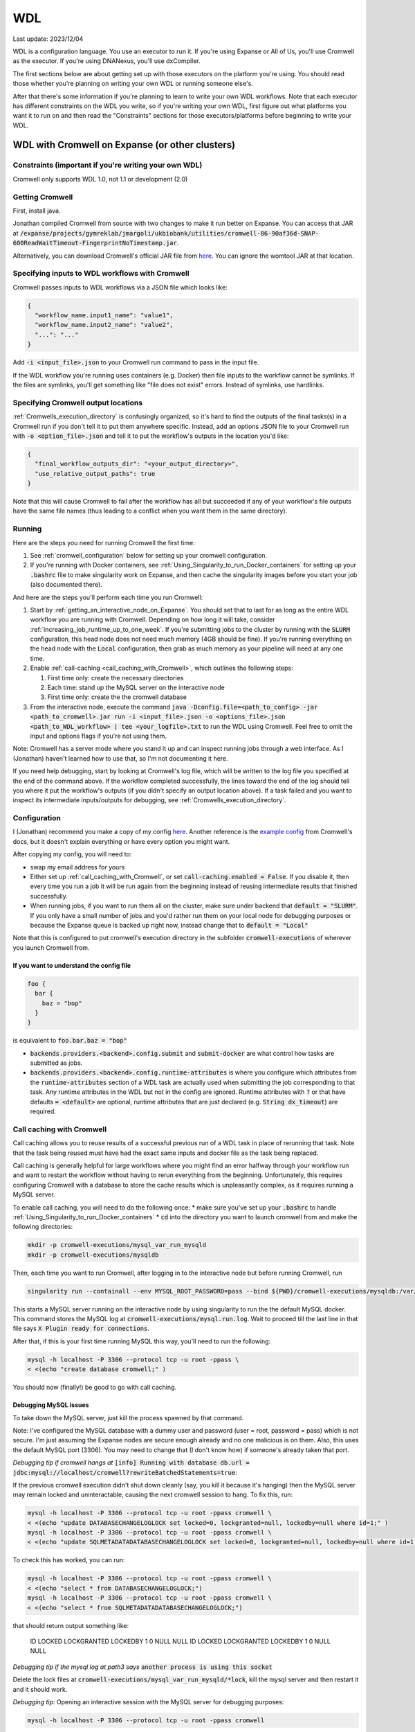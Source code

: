 WDL
===

Last update: 2023/12/04

WDL is a configuration language. You use an executor to run it. If you're using Expanse or All of Us,
you'll use Cromwell as the executor. If you're using DNANexus, you'll use dxCompiler.

The first sections below are about getting set up with those executors on the platform you're using.
You should read those whether you're planning on writing your own WDL or running someone else's.

After that there's some information if you're planning to learn to write your own WDL workflows.
Note that each executor has different constraints on the WDL you write, so if you're writing your own WDL,
first figure out what platforms you want it to run on and then read the "Constraints" sections
for those executors/platforms before beginning to write your WDL.

.. _WDL_with_Cromwell_on_Expanse:

WDL with Cromwell on Expanse (or other clusters)
------------------------------------------------

Constraints (important if you're writing your own WDL)
^^^^^^^^^^^^^^^^^^^^^^^^^^^^^^^^^^^^^^^^^^^^^^^^^^^^^^
Cromwell only supports WDL 1.0, not 1.1 or development (2.0)

Getting Cromwell
^^^^^^^^^^^^^^^^

First, install java.

Jonathan compiled Cromwell from source with two changes to make it run better on Expanse. You can access that JAR
at :code:`/expanse/projects/gymreklab/jmargoli/ukbiobank/utilities/cromwell-86-90af36d-SNAP-600ReadWaitTimeout-FingerprintNoTimestamp.jar`.

Alternatively, you can download Cromwell's official JAR file from `here <https://github.com/broadinstitute/cromwell/releases>`__. You can
ignore the womtool JAR at that location.

Specifying inputs to WDL workflows with Cromwell
^^^^^^^^^^^^^^^^^^^^^^^^^^^^^^^^^^^^^^^^^^^^^^^^

Cromwell passes inputs to WDL workflows via a JSON file which looks like:

.. code-block:: json

  {
    "workflow_name.input1_name": "value1",
    "workflow_name.input2_name": "value2",
    "...": "..."
  }

Add :code:`-i <input_file>.json` to your Cromwell run command to pass in the input file.

If the WDL workflow you're running uses containers (e.g. Docker) then file inputs to the workflow cannot be symlinks.
If the files are symlinks, you'll get something like "file does not exist" errors. Instead of symlinks, use hardlinks.

Specifying Cromwell output locations
^^^^^^^^^^^^^^^^^^^^^^^^^^^^^^^^^^^^

:ref:`Cromwells_execution_directory` is confusingly organized, so it's hard to find the outputs of the final tasks(s) in a Cromwell run
if you don't tell it to put them anywhere specific. Instead, add an options JSON file to your Cromwell run with :code:`-o <option_file>.json`
and tell it to put the workflow's outputs in the location you'd like:

.. code-block:: json

  {
    "final_workflow_outputs_dir": "<your_output_directory>",
    "use_relative_output_paths": true
  }

Note that this will cause Cromwell to fail after the workflow has all but succeeded
if any of your workflow's file outputs have the same file names
(thus leading to a conflict when you want them in the same directory).

Running
^^^^^^^

Here are the steps you need for running Cromwell the first time:

#. See :ref:`cromwell_configuration` below for setting up your cromwell configuration.
#. If you're running with Docker containers, see :ref:`Using_Singularity_to_run_Docker_containers` for setting up your :code:`.bashrc` file to make singularity work on Expanse,
   and then cache the singularity images before you start your job (also documented there).

And here are the steps you'll perform each time you run Cromwell:

#. Start by :ref:`getting_an_interactive_node_on_Expanse`. You should set that to last for as long as the entire WDL workflow you are running with Cromwell.
   Depending on how long it will take, consider :ref:`increasing_job_runtime_up_to_one_week`. If you're submitting jobs to the cluster by running with the :code:`SLURM` configuration,
   this head node does not need much memory (4GB should be fine). If you're running everything on the head node with the :code:`Local` configuration, then grab as much memory as your
   pipeline will need at any one time.
#. Enable :ref:`call-caching <call_caching_with_Cromwell>`, which outlines the following steps:

   #. First time only: create the necessary directories
   #. Each time: stand up the MySQL server on the interactive node
   #. First time only: create the the cromwell database

#. From the interactive node, execute the command :code:`java -Dconfig.file=<path_to_config> -jar <path_to_cromwell>.jar run -i <input_file>.json -o <options_file>.json <path_to_WDL_workflow> | tee <your_logfile>.txt`
   to run the WDL using Cromwell. Feel free to omit the input and options flags if you're not using them.

Note: Cromwell has a server mode where you stand it up and can inspect running jobs through a web interface. As I (Jonathan) haven't
learned how to use that, so I'm not documenting it here.

If you need help debugging, start by looking at Cromwell's log file, which will be written to the log file you specified at the end of the command above.
If the workflow completed successfully, the lines toward the end of the log should tell you where it put the workflow's outputs (if you didn't specify an output location above).
If a task failed and you want to inspect its intermediate inputs/outputs for debugging, see :ref:`Cromwells_execution_directory`.

.. _cromwell_configuration:

Configuration
^^^^^^^^^^^^^

I (Jonathan) recommend you make a copy of my config `here <https://github.com/LiterallyUniqueLogin/ukbiobank_strs/blob/master/workflow/cromwell.conf>`__.
Another reference is the `example config <https://github.com/broadinstitute/cromwell/blob/develop/cromwell.example.backends/cromwell.examples.conf>`__
from Cromwell's docs, but it doesn't explain everything or have every option you might want.

After copying my config, you will need to:

* swap my email address for yours
* Either set up :ref:`call_caching_with_Cromwell`, or set :code:`call-caching.enabled = False`.
  If you disable it, then every time you run a job it will be run again from the beginning instead of reusing intermediate results that finished successfully.
* When running jobs, if you want to run them all on the cluster, make sure under backend that :code:`default = "SLURM"`. If you only have a small number of jobs and
  you'd rather run them on your local node for debugging purposes or because the Expanse queue is backed up right now, instead change that to :code:`default = "Local"`

Note that this is configured to put cromwell's execution directory in the subfolder :code:`cromwell-executions` of wherever you launch Cromwell from.

If you want to understand the config file
~~~~~~~~~~~~~~~~~~~~~~~~~~~~~~~~~~~~~~~~~

.. code-block:: text

  foo {
    bar {
      baz = "bop"
    }
  }

is equivalent to :code:`foo.bar.baz = "bop"`

* :code:`backends.providers.<backend>.config.submit` and :code:`submit-docker` are what control
  how tasks are submitted as jobs.
* :code:`backends.providers.<backend>.config.runtime-attributes` is where you configure which
  attributes from the :code:`runtime-attributes` section of a WDL task are actually used when
  submitting the job corresponding to that task. Any runtime attributes in the WDL but not in the config
  are ignored. Runtime attributes with :code:`?` or that have defaults :code:`= <default>` are optional,
  runtime attributes that are just declared (e.g. :code:`String dx_timeout`) are required.

.. _call_caching_with_cromwell:

Call caching with Cromwell
^^^^^^^^^^^^^^^^^^^^^^^^^^
Call caching allows you to reuse results of a successful previous run of a WDL task in place of rerunning that task.
Note that the task being reused must have had the exact same inputs and docker file as the task being replaced.

Call caching is generally helpful for large workflows where you might find an error halfway through your workflow run
and want to restart the workflow without having to rerun everything from the beginning. Unfortunately, this requires configuring Cromwell with a database to store the cache results
which is unpleasantly complex, as it requires running a MySQL server.

To enable call caching, you will need to do the following once:
* make sure you've set up your :code:`.bashrc` to handle :ref:`Using_Singularity_to_run_Docker_containers`
* :code:`cd` into the directory you want to launch cromwell from and make the following directories:

.. code-block:: bash

     mkdir -p cromwell-executions/mysql_var_run_mysqld
     mkdir -p cromwell-executions/mysqldb

Then, each time you want to run Cromwell, after logging in to the interactive node but before running Cromwell, run

.. code-block:: bash

   singularity run --containall --env MYSQL_ROOT_PASSWORD=pass --bind ${PWD}/cromwell-executions/mysqldb:/var/lib/mysql --bind ${PWD}/cromwell-executions/mysql_var_run_mysqld:/var/run/mysqld docker://mysql > cromwell-executions/mysql.run.log 2>&1 &

This starts a MySQL server running on the interactive node by using singularity to run the the default MySQL docker.
This command stores the MySQL log at :code:`cromwell-executions/mysql.run.log`.
Wait to proceed till the last line in that file says :code:`X Plugin ready for connections`.

After that, if this is your first time running MySQL this way, you'll need to run the following:

.. code-block:: bash

   mysql -h localhost -P 3306 --protocol tcp -u root -ppass \
   < <(echo "create database cromwell;" )

You should now (finally!) be good to go with call caching.

Debugging MySQL issues
~~~~~~~~~~~~~~~~~~~~~~

To take down the MySQL server, just kill the process spawned by that command.

Note: I've configured the MySQL database with a dummy user and password (user = root, password = pass)
which is not secure. I'm just assuming the Expanse nodes are secure enough already and no one
malicious is on them. Also, this uses the default MySQL port (3306). You may need to change that
(I don't know how) if someone's already taken that port.

*Debugging tip if cromwell hangs at*  :code:`[info] Running with database db.url = jdbc:mysql://localhost/cromwell?rewriteBatchedStatements=true`:

If the previous cromwell execution didn't shut down cleanly (say, you kill it because it's hanging) then the MySQL server may remain locked and
uninteractable, causing the next cromwell session to hang. To fix this, run:

.. code-block:: bash

   mysql -h localhost -P 3306 --protocol tcp -u root -ppass cromwell \
   < <(echo "update DATABASECHANGELOGLOCK set locked=0, lockgranted=null, lockedby=null where id=1;" )
   mysql -h localhost -P 3306 --protocol tcp -u root -ppass cromwell \
   < <(echo "update SQLMETADATADATABASECHANGELOGLOCK set locked=0, lockgranted=null, lockedby=null where id=1;" )

To check this has worked, you can run:

.. code-block:: bash

   mysql -h localhost -P 3306 --protocol tcp -u root -ppass cromwell \
   < <(echo "select * from DATABASECHANGELOGLOCK;")
   mysql -h localhost -P 3306 --protocol tcp -u root -ppass cromwell \
   < <(echo "select * from SQLMETADATADATABASECHANGELOGLOCK;")

that should return output something like:

..

  ID      LOCKED  LOCKGRANTED     LOCKEDBY
  1       \0      NULL    NULL
  ID      LOCKED  LOCKGRANTED     LOCKEDBY
  1       \0      NULL    NULL

*Debugging tip if the mysql log at path3 says* :code:`another process is using this socket`

Delete the lock files at :code:`cromwell-executions/mysql_var_run_mysqld/*lock`, kill the mysql server and then restart it and it should work.

*Debugging tip*: Opening an interactive session with the MySQL server for debugging purposes:

.. code-block:: bash

   mysql -h localhost -P 3306 --protocol tcp -u root -ppass cromwell

Notice there is no space between the -p and the password, unlike all the other flags.

Unexpected call caching behaviors
~~~~~~~~~~~~~~~~~~~~~~~~~~~~~~~~~
If you set the docker runtime attribute for a task
then Cromwell insists on looking up the
corresponding docker image and using its digest (i.e. hash code)
as one of the keys for caching that task. This is unintuitive because it's not just using the string
in the runtime attribute as the cache key (see `here <https://github.com/broadinstitute/cromwell/issues/2048>`__).
Moreover, if cromwell can't figure out how to locate the docker image's digest during this process,
then it simply refuses to try to load the call from cache at all, with a very inspecific
log message to the effect of "task not eligible for call caching".
Because of this design choice, I'm not sure if you can get Cromwell
call caching to work with local docker image tarballs, which cause the image digest lookup step to fail.

Another surprising behavior is that call caching seems to be backend specific
(though I've not seen this confirmed in the docs), so for instance
if you run your job sometimes with SLURM and sometimes locally on an interactive
node, I can't seem to use the cached results of one for the other.

Disabling call caching for a task
~~~~~~~~~~~~~~~~~~~~~~~~~~~~~~~~~

Add

.. code-block:: text

  meta {
    volatile: true
  }

to a task definition to prevent it from being cached.

.. _Cromwells_execution_directory:

Cromwell's execution directory
^^^^^^^^^^^^^^^^^^^^^^^^^^^^^^

Cromwell runs its executions (including task inputs and outputs) in :code:`cromwell-executions/<workflow_name>/<workflow_run_id>`
Worfklow run ids are unhelpful randomly generated strings. To figure out which belongs to your
most recent run, you can look at the logs on the terminal for that run, or use
:code:`ls -t` to sort them by recency, e.g. :code:`cd cromwell-executions/<workflow_name> | ls -t | head -1`.
Once you're in the your workflow run's folder, you should see one folder named :code:`call-<task_alias>`
for each task called in the workflow. The task folder will contain two important directories :code:`inputs` and :code:`executions`.
:code:`inputs` contains a bunch of subfolders with random numbers, each of which contain one or more input files (input files
originally stored in the same directory will be put into the same inputs subdirectory). Note that input files will be named
by their original filenames, not by the variable names they were referred to in the task, so it can be hard to match which inputs
in this directory correspond to which inputs in the task. :code:`executions` contains a number of useful files for debugging:

* :code:`rc` contains the return code of the task (if it completed)
* :code:`script.submit` is the script used to submit the task to SLURM (not sure if this is present on local runs)
* :code:`stdout.submit` and :code:`stderr.submit` are the stdout/err for the job submission to SLURM.
* :code:`script` contains the script that Cromwell executed to run this task on a SLRUM node (which is the command section of the task wrapped in
  some autogenerated code)
* :code:`stdout` and :code:`stderr` are the stdout/err for the actual run of the task (if you didn't capture them inside
  WDL with :code:`stdout()` or :code:`stderr()`).
* All the output files generated by the task should be in this folder as well.
  If you move task outputs from this folders they will no longer be available for call caching,
  so don't do that. Instead, hard or symlink them to another location.

If the task was call cached, then instead :code:`call-<task_alias>` will contain :code:`cacheCopy/execution` as a subdirectory
and there will be no inputs folder you can cross reference against (which can make debugging harder).

If the workflow you called in turn called subworkflows, those workflows will be represented by nested folders between
the base workflow and the end task leaf, looking something like:
:code:`cromwell-executions/<workflow_name>/<workflow_run_id>/call-<subworkflow_alias>/<subworkflow_name>/<subworkflow_run_id>/call-...`
If a task or subworkflow is called in a scatter block, then between the :code:`call-<alias>` folder and its
usual contents there will be a bunch of :code:`shard-<number>` folders which contain each of the scattered subcalls. All this nesting
can get a bit overwhelming when you're trying to debug.

Cromwell's outputs will keep growing as you keep running it if you don't delete them. And due to randomized workflow run IDs it'll be very
hard to track which workflows have results important to caching and which errored out or are no longer needed.
No clue how to make managing that easier.

WDL with dxCompiler on DNANexus/UKB Research Analysis Platform
--------------------------------------------------------------

Constraints (important if you're writing your own WDL)
^^^^^^^^^^^^^^^^^^^^^^^^^^^^^^^^^^^^^^^^^^^^^^^^^^^^^^
Unlike Cromwell, dxCompiler supports WDL 1.1. So if you don't need your WDL to be cross-platform,
you can use those features.

If you are running WDL 1.0 in dxCompiler, note that dxCompiler will not allow casts from Strings to
Ints implicitly like Cromwell would. Since WDL 1.0 has no support for explicit casts, this is just impossible
in this use case. As a workaround in some cases, if you want to read a data structure of Ints, use read_json().

dxCompiler's implementation of WDL has a few limitations, read them `here <https://github.com/dnanexus/dxCompiler#Limitations>`__.

Additionally, you'll want your tasks' custom runtime attribute that denotes their timelimits
to be called :code:`dx_timeout`. (Cromwell is agnostic to what attribute you
use for denoting time limits, if any, but dxCompiler requires this specific attribute)

From personal correspondence with Rylie Yeakley from ukbiobank-support@dnanexus.com on 2023/01/25,
you currently cannot access record objects (e.g. the UKBiobank phenotype database) from within
WDL. Neither writing a python script to access those records and calling that from WDL nor calling
the existing table_exporter app from WDL will work. So instead, you'll need to extract all data fields
from that dataset (presumably to a TSV) using the GUI, JupyterLab, or the command line before
running your WDL pipeline. See the docs we've written about DNANexus for info on how to do that on the command line.

dxCompiler only seems to run commands
directly in the container (it does not seem to support any setup after container start before
running the command, such as specified by ENTRYPOINT or SHELL in a Dockerfile) so
you'll want your commands to be compatible with that. This is specifically a problem
with conda as you need to run a shell, activate your conda env, and then execute
the command from that shell in order to get access to your conda environment. To
get around this, I've written the following script:

.. code-block:: bash

  #!/bin/bash
  #filename: envsetup

  source /etc/profile.d/conda.sh
  conda activate ukb

  # run the command passed as arguments on the command line
  "$@"

and I include it in my container with the following Dockerfile commands:

.. code-block:: docker

  RUN mkdir /container_install
  COPY envsetup /container_install/envsetup
  RUN chmod a+rx /container_install/envsetup

and then in the command sections of my WDL tasks I simply write

.. code-block:: text

  command <<<
    envsetup <mycommand> <arg1> ...
  >>>

(`This Dockerfile <https://github.com/fritzsedlazeck/parliament2/blob/master/Dockerfile>`__
suggests an alternative by mucking directly with env variables to simulate
a conda activation, but that seems like a bad idea)

Running
^^^^^^^

1. Install the DNA nexus command line tools vended through pip: :code:`pip3 install dxpy`.
2. Run :code:`dx login` and :code:`dx select <project name>`.
3. Download :code:`dxCompiler` from the releases section of its `github page <https://github.com/dnanexus/dxCompiler>`__.
   A detailed breakdown of its features is hidden at `this hard to find page <https://github.com/dnanexus/dxCompiler/blob/develop/doc/ExpertOptions.md>`__
4. Compiling a WDL file for UKB RAP:
   :code:`java -jar dxCompiler-2.10.4.jar compile <yourfile.wdl> -project <project-name> -folder <DNANexus directory to put the compiled workflow in>`
5. Running the file: :code:`dx run <workflow directory>/<workflow name>`

Use :code:`dx://<project_name>:<path_to_file>` for :code:`File` inputs to your WDL tasks that are hosted on DNANexus.

Misc:

* Uploading files to DNANexus: :code:`dx upload --path <directory> <file>`

WDL with Cromwell on All of Us (hosted on TerraBio)
---------------------------------------------------

TODO

Constraints on how you write your WDL
^^^^^^^^^^^^^^^^^^^^^^^^^^^^^^^^^^^^^
Cromwell only supports WDL 1.0, not 1.1 or development (2.0)


Learning WDL
------------

I recommend these links for learning WDL. There are also good tutorials you can find for parts of the spec you're confused by.

* `WDL 1.0 spec <https://github.com/openwdl/wdl/blob/main/versions/1.0/SPEC.md>`__
  (it's quite readable!)
* `differences between WDL versions <https://github.com/openwdl/wdl/blob/main/versions/Differences.md>`__

WDL Gotchas
^^^^^^^^^^^

(I'm unclear if these gotchas only exist for Cromwell running WDL 1.0 or for all versions of WDL and also for dxCompiler)

* There are no :code:`else` statements to pair with :code:`if` statements. Instead
  write :code:`if (x) {}`, then :code:`if (!x) {}`, and then use :code:`select_first()`
  to condense the results of both branches to single variables.
* For whatever reason, trying :code:`my_array[x+1]` will fail at compile time. Instead, write
  :code:`Int x_plus_one = x + 1` and then :code:`my_array[x_plus_one]`.
* There is no array slicing. If you want to scatter over :code:`item in my_array[1:]`, instead
  scatter over :code:`idx in range(length(my_array)-1)` and manually access the array at
  :code:`Int idx_plus_one = idx + 1`
* If you want to create an array literal that's easier to specify via a list comprehension than to type it all out,
  do so by writing out the expression inside a scatter block in a worfklow. There's no way to get list comprehensions to work
  anywhere in tasks or within the input or output sections of a workflow.
* The :code:`glob()` library function can only be used within tasks, not within workflows.
  It will not error out at language examination time but at runtime if used within a workflow.
* The :code:`write_XXX()` functions will fail in weird ways if used in a workflow and not a task.
* The :code:`write_XXX()` functions will not accept :code:`Array[X?]`, only :code:`Array[X]`.

These gotchas I know only apply to WDL 1.0 (but perhaps to both Cromwell and dxCompiler?)

* The :code:`write_objects()` function will crash when passed an empty array of structs
  instead of writing a header line and no content rows.
* The :code:`write_objects()` function will crash at runtime when passed a struct with a member
  that is a compound type (struct, map, array, object).
* While structs can contain members of multiple types, maps cannot, and so to create such a struct
  it must be assigned from an object literal and not a map literal.

Using Docker containers from WDL
^^^^^^^^^^^^^^^^^^^^^^^^^^^^^^^^

You'll likely want to specify a container within each tasks' :code:`docker` runtime flag as that's
necessary to execute your WDL on cloud platforms. (Cromwell doesn't support the
equivalent :code:`container` flag).

Constraints imposed by runtime environments:

* If running All of Us, seems like you'll need to host on Google Container Registry? (not tested)
* If running with Cromwell on Expanse, will need to either store the image locally, or host
  on one of the following supported environments: quay.io, dockerhub, google container registry (GCR)
  or google artifact registry (GAR). I'm not sure storing locally will work though,
  as I'm not sure you can get call caching to work with that - haven't tried.
* No constraints for UKB RAP as far as I know - you can upload the docker container to DNA Nexus,
  or pull from an cloud container registry.

quay.io is my cloud container registry of choice. Terminology:

* quay.io - Red Hat's cloud container registry
* Red Hat Quay - Red Hat's private deployment container registry service
* Project quay - an open source version of Red Hat Quay where you can
  deploy and stand up your own private container registry

It's my container registry of choice because it has free accounts
(though this isn't super clear from their pricing docs), doesn't charge
for public containers, and because at least
so far I haven't found any pull restrictions. If you do run into issues,
I'd recommend moving to GCR. Yang has tried Dockerhub, but that has really
restrictive pull limits if you're using the free account. The paid account
isn't such an issue (only $7/mo.) but Yang couldn't figure out how to get
the authentication to work on UKB RAP so that you could log in from each task
before pulling the docker container so as to circumvent the pull limit.

Repositories in quay.io start as private, even on the free account
which in theory hasn't paid for private repos (not sure why?).
After pushing to them for the first time,
sign into the web interface, select the repo, click on the wheel icon
on the left (settings) and click Make Public.

To push to quay.io after building your docker image, do

.. code-block:: bash

  docker login --username <user_name> quay.io
  docker tag <existing_image_name>:<existing_image_tag> quay.io/<user_name>/<container_repository_name>:<tag>
  docker push quay.io/<user_name>/<container_repository_name>:<tag>

depending on how you configured docker, you may need to run those commands with sudo.

Tips on building a container with conda
^^^^^^^^^^^^^^^^^^^^^^^^^^^^^^^^^^^^^^^

* Use :code:`continuumio/miniconda3` as the base container.
* Put :code:`RUN conda init --system bash` in your Dockerfile
* See the section about conda and dxCompiler below to get
  a script for activating conda. Then either configure that to run
  automatically with the Dockerfile commands ENTRYPOINT
  or SHELL if you're running the container with run or shell, or make sure
  to call that script manually as part of the container exec invocation.

